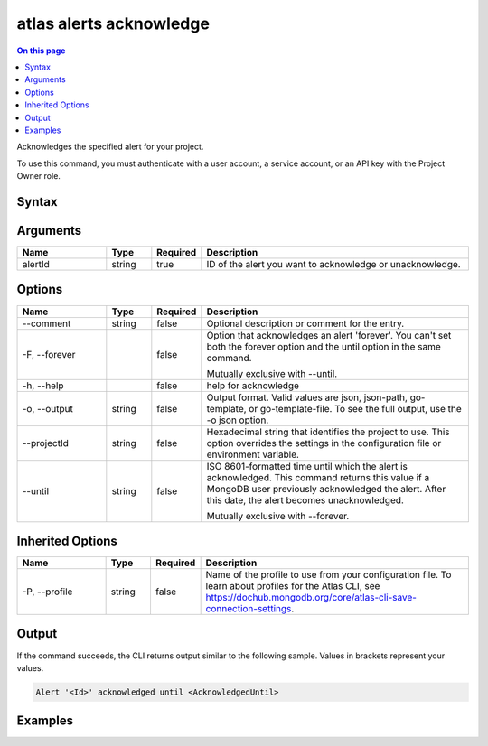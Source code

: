 .. _atlas-alerts-acknowledge:

========================
atlas alerts acknowledge
========================

.. default-domain:: mongodb

.. contents:: On this page
   :local:
   :backlinks: none
   :depth: 1
   :class: singlecol

Acknowledges the specified alert for your project.

To use this command, you must authenticate with a user account, a service account, or an API key with the Project Owner role.

Syntax
------

.. code-block::
   :caption: Command Syntax

   atlas alerts acknowledge <alertId> [options]

.. Code end marker, please don't delete this comment

Arguments
---------

.. list-table::
   :header-rows: 1
   :widths: 20 10 10 60

   * - Name
     - Type
     - Required
     - Description
   * - alertId
     - string
     - true
     - ID of the alert you want to acknowledge or unacknowledge.

Options
-------

.. list-table::
   :header-rows: 1
   :widths: 20 10 10 60

   * - Name
     - Type
     - Required
     - Description
   * - --comment
     - string
     - false
     - Optional description or comment for the entry.
   * - -F, --forever
     -
     - false
     - Option that acknowledges an alert 'forever'. You can't set both the forever option and the until option in the same command.

       Mutually exclusive with --until.
   * - -h, --help
     -
     - false
     - help for acknowledge
   * - -o, --output
     - string
     - false
     - Output format. Valid values are json, json-path, go-template, or go-template-file. To see the full output, use the -o json option.
   * - --projectId
     - string
     - false
     - Hexadecimal string that identifies the project to use. This option overrides the settings in the configuration file or environment variable.
   * - --until
     - string
     - false
     - ISO 8601-formatted time until which the alert is acknowledged. This command returns this value if a MongoDB user previously acknowledged the alert. After this date, the alert becomes unacknowledged.

       Mutually exclusive with --forever.

Inherited Options
-----------------

.. list-table::
   :header-rows: 1
   :widths: 20 10 10 60

   * - Name
     - Type
     - Required
     - Description
   * - -P, --profile
     - string
     - false
     - Name of the profile to use from your configuration file. To learn about profiles for the Atlas CLI, see https://dochub.mongodb.org/core/atlas-cli-save-connection-settings.

Output
------

If the command succeeds, the CLI returns output similar to the following sample. Values in brackets represent your values.

.. code-block::

   Alert '<Id>' acknowledged until <AcknowledgedUntil>


Examples
--------

.. code-block::
   :copyable: false

   # Acknowledge an alert with the ID 5d1113b25a115342acc2d1aa in the project with the ID 5e2211c17a3e5a48f5497de3 until January 1 2028:
   atlas alerts acknowledge 5d1113b25a115342acc2d1aa --until 2028-01-01T20:24:26Z --projectId 5e2211c17a3e5a48f5497de3 --output json
